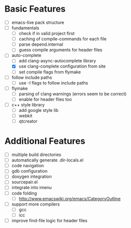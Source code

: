 * Basic Features
- [ ] emacs-live pack structure
- [ ] fundamentals
  - [ ] check if in valid project first
  - [ ] caching of compile-commands for each file
  - [ ] parse depend.internal
  - [ ] guess compile arguments for header files
- [-] auto-complete
  - [ ] add clang-async-autocomplete library
  - [X] use clang-complete configuration from site
  - [ ] set compile flags from flymake
- [ ] follow include paths
  - [ ] use -I flags to follow include paths
- [ ] flymake
  - [ ] parsing of clang warnings (errors seem to be correct)
  - [ ] enable for header files too
- [ ] c++ style library
  - [ ] add google style lib
  - [ ] webkit
  - [ ] qtcreator

* Additional Features
- [ ] multiple build directories
- [ ] automatically generate .dir-locals.el
- [ ] code navigation
- [ ] gdb configuration
- [ ] doxygen integration
- [ ] sourcepair.el
- [ ] integrate into imenu
- [ ] code folding
  - [ ] http://www.emacswiki.org/emacs/CategoryOutline
- [ ] support more compilers
  - [ ] gcc
  - [ ] icc
- [ ] improve find-file logic for header files
